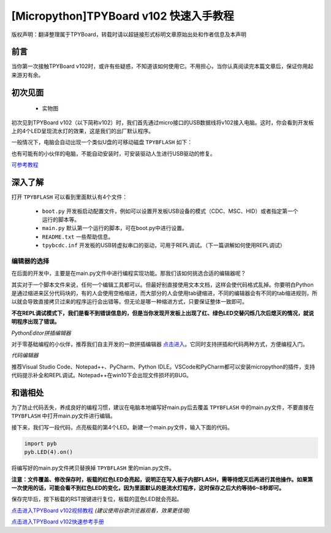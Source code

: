 
[Micropython]TPYBoard v102 快速入手教程
======================================================================

版权声明：翻译整理属于TPYBoard，转载时请以超链接形式标明文章原始出处和作者信息及本声明

前言
----------------------

当你第一次接触TPYBoard v102时，或许有些疑惑，不知道该如何使用它。不用担心，当你认真阅读完本篇文章后，保证你用起来游刃有余。


初次见面
----------------------

    - 实物图
    
    .. image:: img/v102.png
 

初次见到TPYBoard v102（以下简称v102）时，我们首先通过micro接口的USB数据线将v102接入电脑。这时，你会看到开发板上的4个LED呈现流水灯的效果，这是我们的出厂默认程序。

一般情况下，电脑会自动出现一个类似U盘的可移动磁盘 ``TPYBFLASH``  如下：
 
.. image:: img/flash.png

也有可能有的小伙伴的电脑，不能自动安装时，可安装驱动人生进行USB驱动的修复。

`可参考教程 <https://www.kafan.cn/edu/86015156.html>`_

深入了解
----------------------

打开 ``TPYBFLASH`` 可以看到里面默认有4个文件：

 - ``boot.py`` 开发板启动配置文件，例如可以设置开发板USB设备的模式（CDC、MSC、HID）或者指定第一个运行的脚本等。
 - ``main.py`` 默认第一个运行的脚本，可在boot.py中进行设置。
 - ``README.txt`` 一些帮助信息。
 - ``tpybcdc.inf`` 开发板的USB转虚拟串口的驱动，可用于REPL调试。（下一篇讲解如何使用REPL调试）

编辑器的选择
>>>>>>>>>>>>>>>>>

在后面的开发中，主要是在main.py文件中进行编程实现功能。那我们该如何挑选合适的编辑器呢？

其实对于一个脚本文件来说，任何一个编辑工具都可以。但最好别直接使用文本文档，这样会使代码格式乱掉。你要明白Python是通过缩进来区分代码块的，有的人会使用空格缩进，而大部分的人会使用tab键缩进，不同的编辑器会有不同的tab缩进规则，所以就会导致直接拷贝过来的程序运行会出错等。但无论是哪一种缩进方式，只要保证整体一致即可。

**不在REPL调试模式下，我们是看不到错误信息的，但是当你发现开发板上出现了红、绿色LED交替闪烁几次后熄灭的情况，就说明程序出现了错误。**

*PythonEditor拼插编辑器*

对于零基础编程的小伙伴，推荐我们自主开发的一款拼插编辑器 `点击进入 <http://www.tpyboard.com/pythoneditor/>`_。它同时支持拼插和代码两种方式，方便编程入门。

*代码编辑器*

推荐Visual Studio Code、Notepad++、PyCharm、Python IDLE。VSCode和PyCharm都可以安装micropython的插件，支持代码提示补全和REPL调试。Notepad++在win10下会出现文件损坏的BUG。

和谐相处
----------------------------

为了防止代码丢失，养成良好的编程习惯，建议在电脑本地编写好main.py后去覆盖 ``TPYBFLASH`` 中的main.py文件，不要直接在 ``TPYBFLASH`` 中打开main.py文件进行编辑。

接下来，我们写一段代码，点亮板载的第4个LED。新建一个main.py文件，输入下面的代码。

.. code-block:: python

    import pyb
    pyb.LED(4).on()

将编写好的main.py文件拷贝替换掉 ``TPYBFLASH`` 里的mian.py文件。

.. image:: img/copy.gif

**注意：文件覆盖、修改保存时，板载的红色LED会亮起，说明正在写入板子内部FLASH，需等待熄灭后再进行其他操作。如果第一次使用的话，可能会看不到红色LED的变化，因为里面默认的是流水灯程序，这时保存之后大约等待6~8秒即可。** 

保存完毕后，按下板载的RST按键进行复位，板载的蓝色LED就会亮起。

`点击进入TPYBoard v102视频教程 <http://tpyboard.com/Home/Courses/index?uid=37>`_ *(建议使用谷歌浏览器观看，效果更佳哦)*

`点击进入TPYBoard v102快速参考手册 <http://docs.tpyboard.com/zh/latest/tpyboard/quickref/>`_


